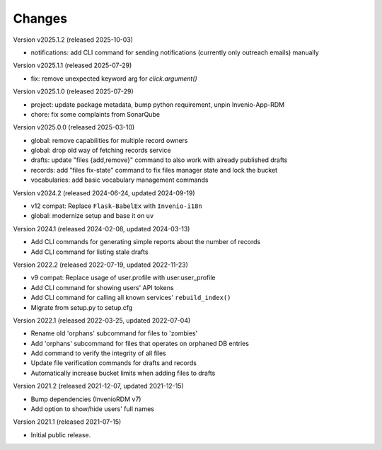 ..
    Copyright (C) 2020 - 2025 TU Wien.

    Invenio-Utilities-TUW is free software; you can redistribute it and/or
    modify it under the terms of the MIT License; see LICENSE file for more
    details.

Changes
=======


Version v2025.1.2 (released 2025-10-03)

- notifications: add CLI command for sending notifications (currently only outreach emails) manually


Version v2025.1.1 (released 2025-07-29)

- fix: remove unexpected keyword arg for `click.argument()`


Version v2025.1.0 (released 2025-07-29)

- project: update package metadata, bump python requirement, unpin Invenio-App-RDM
- chore: fix some complaints from SonarQube


Version v2025.0.0 (released 2025-03-10)

- global: remove capabilities for multiple record owners
- global: drop old way of fetching records service
- drafts: update "files {add,remove}" command to also work with already published drafts
- records: add "files fix-state" command to fix files manager state and lock the bucket
- vocabularies: add basic vocabulary management commands


Version v2024.2 (released 2024-06-24, updated 2024-09-19)

- v12 compat: Replace ``Flask-BabelEx`` with ``Invenio-i18n``
- global: modernize setup and base it on ``uv``


Version 2024.1 (released 2024-02-08, updated 2024-03-13)

- Add CLI commands for generating simple reports about the number of records
- Add CLI command for listing stale drafts


Version 2022.2 (released 2022-07-19, updated 2022-11-23)

- v9 compat: Replace usage of user.profile with user.user_profile
- Add CLI command for showing users' API tokens
- Add CLI command for calling all known services' ``rebuild_index()``
- Migrate from setup.py to setup.cfg


Version 2022.1 (released 2022-03-25, updated 2022-07-04)

- Rename old 'orphans' subcommand for files to 'zombies'
- Add 'orphans' subcommand for files that operates on orphaned DB entries
- Add command to verify the integrity of all files
- Update file verification commands for drafts and records
- Automatically increase bucket limits when adding files to drafts


Version 2021.2 (released 2021-12-07, updated 2021-12-15)

- Bump dependencies (InvenioRDM v7)
- Add option to show/hide users' full names


Version 2021.1 (released 2021-07-15)

- Initial public release.
